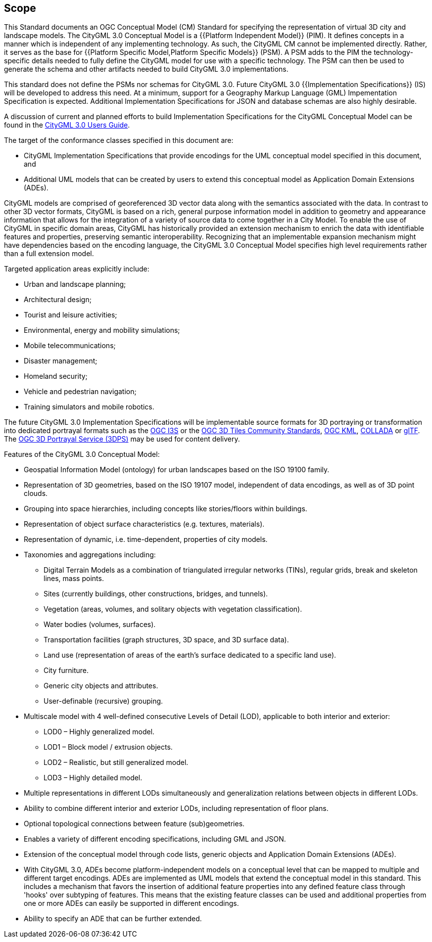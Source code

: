 == Scope

This Standard documents an OGC Conceptual Model (CM) Standard for specifying the representation of virtual 3D city and landscape models. The CityGML 3.0 Conceptual Model is a {{Platform Independent Model}} (PIM). It defines concepts in a manner which is independent of any implementing technology. As such, the CityGML CM cannot be implemented directly. Rather, it serves as the base for {{Platform Specific Model,Platform Specific Models}} (PSM). A PSM adds to the PIM the technology-specific details needed to fully define the CityGML model for use with a specific technology. The PSM can then be used to generate the schema and other artifacts needed to build CityGML 3.0 implementations.

This standard does not define the PSMs nor schemas for CityGML 3.0. Future CityGML 3.0 {{Implementation Specifications}} (IS) will be developed to address this need. At a minimum, support for a Geography Markup Language (GML) Impementation Specification is expected. Additional Implementation Specifications for JSON and database schemas are also highly desirable.

A discussion of current and planned efforts to build Implementation Specifications for the CityGML Conceptual Model can be found in the link:http://docs.opengeospatial.org/DRAFTS/20-066.html#ug-citygml-encodings-section[CityGML 3.0 Users Guide].

The target of the conformance classes specified in this document are:

* CityGML Implementation Specifications that provide encodings for the UML conceptual model specified in this document, and
* Additional UML models that can be created by users to extend this conceptual model as Application Domain Extensions (ADEs).

CityGML models are comprised of georeferenced 3D vector data along with the semantics associated with the data. In contrast to other 3D vector formats, CityGML is based on a rich, general purpose information model in addition to geometry and appearance information that allows for the integration of a variety of source data to come together in a City Model. To enable the use of CityGML in specific domain areas, CityGML has historically provided an extension mechanism to enrich the data with identifiable features and properties, preserving semantic interoperability. Recognizing that an implementable expansion mechanism might have dependencies based on the encoding language, the CityGML 3.0 Conceptual Model specifies high level requirements rather than a full extension model.

Targeted application areas explicitly include:

* Urban and landscape planning;
* Architectural design;
* Tourist and leisure activities;
* Environmental, energy and mobility simulations;
* Mobile telecommunications;
* Disaster management;
* Homeland security;
* Vehicle and pedestrian navigation;
* Training simulators and mobile robotics.

The future CityGML 3.0 Implementation Specifications will be implementable source formats for 3D portraying or transformation into dedicated portrayal formats such as the <<i3s_citation,OGC I3S>> or the <<three-dtiles_citation,OGC 3D Tiles Community Standards>>, <<kml_citation,OGC KML>>, <<collada,COLLADA>> or <<gltf_citation,glTF>>. The <<three-dps_citation,OGC 3D Portrayal Service (3DPS)>> may be used for content delivery.

Features of the CityGML 3.0 Conceptual Model:

* Geospatial Information Model (ontology) for urban landscapes based on the ISO 19100 family.
* Representation of 3D geometries, based on the ISO 19107 model, independent of data encodings, as well as of 3D point clouds.
* Grouping into space hierarchies, including concepts like stories/floors within buildings.
* Representation of object surface characteristics (e.g. textures, materials).
* Representation of dynamic, i.e. time-dependent, properties of city models.
* Taxonomies and aggregations including:
** Digital Terrain Models as a combination of triangulated irregular networks (TINs), regular grids, break and skeleton lines, mass points.
** Sites (currently buildings, other constructions, bridges, and tunnels).
** Vegetation (areas, volumes, and solitary objects with vegetation classification).
** Water bodies (volumes, surfaces).
** Transportation facilities (graph structures, 3D space, and 3D surface data).
** Land use (representation of areas of the earth’s surface dedicated to a specific land use).
** City furniture.
** Generic city objects and attributes.
** User-definable (recursive) grouping.
* Multiscale model with 4 well-defined consecutive Levels of Detail (LOD), applicable to both interior and exterior:
** LOD0 – Highly generalized model.
** LOD1 – Block model / extrusion objects.
** LOD2 – Realistic, but still generalized model.
** LOD3 – Highly detailed model.
* Multiple representations in different LODs simultaneously and generalization relations between objects in different LODs.
* Ability to combine different interior and exterior LODs, including representation of floor plans.
* Optional topological connections between feature (sub)geometries.
* Enables a variety of different encoding specifications, including GML and JSON.
* Extension of the conceptual model through code lists, generic objects and Application Domain Extensions (ADEs).
* With CityGML 3.0, ADEs become platform-independent models on a conceptual level that can be mapped to multiple and different target encodings. ADEs are implemented as UML models that extend the conceptual model in this standard. This includes a mechanism that favors the insertion of additional feature properties into any defined feature class through 'hooks' over subtyping of features. This means that the existing feature classes can be used and additional properties from one or more ADEs can easily be supported in different encodings.
* Ability to specify an ADE that can be further extended.
